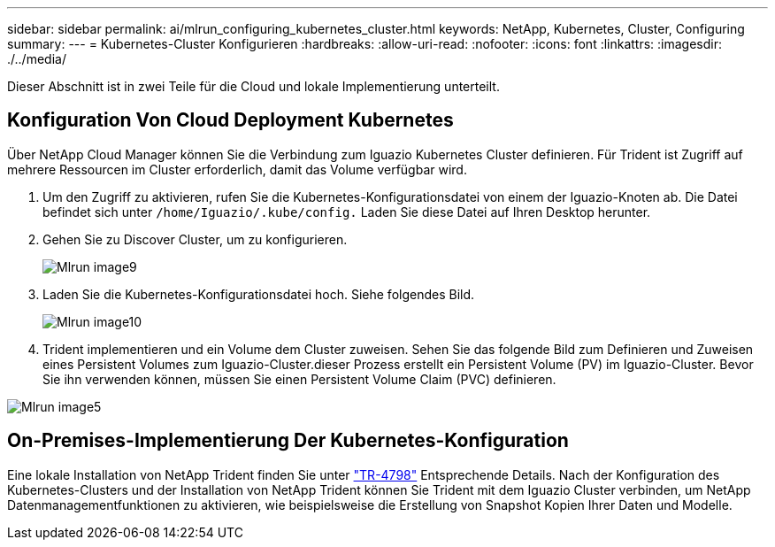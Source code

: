 ---
sidebar: sidebar 
permalink: ai/mlrun_configuring_kubernetes_cluster.html 
keywords: NetApp, Kubernetes, Cluster, Configuring 
summary:  
---
= Kubernetes-Cluster Konfigurieren
:hardbreaks:
:allow-uri-read: 
:nofooter: 
:icons: font
:linkattrs: 
:imagesdir: ./../media/


[role="lead"]
Dieser Abschnitt ist in zwei Teile für die Cloud und lokale Implementierung unterteilt.



== Konfiguration Von Cloud Deployment Kubernetes

Über NetApp Cloud Manager können Sie die Verbindung zum Iguazio Kubernetes Cluster definieren. Für Trident ist Zugriff auf mehrere Ressourcen im Cluster erforderlich, damit das Volume verfügbar wird.

. Um den Zugriff zu aktivieren, rufen Sie die Kubernetes-Konfigurationsdatei von einem der Iguazio-Knoten ab. Die Datei befindet sich unter `/home/Iguazio/.kube/config.` Laden Sie diese Datei auf Ihren Desktop herunter.
. Gehen Sie zu Discover Cluster, um zu konfigurieren.
+
image::mlrun_image9.png[Mlrun image9]

. Laden Sie die Kubernetes-Konfigurationsdatei hoch. Siehe folgendes Bild.
+
image::mlrun_image10.PNG[Mlrun image10]

. Trident implementieren und ein Volume dem Cluster zuweisen. Sehen Sie das folgende Bild zum Definieren und Zuweisen eines Persistent Volumes zum Iguazio-Cluster.dieser Prozess erstellt ein Persistent Volume (PV) im Iguazio-Cluster. Bevor Sie ihn verwenden können, müssen Sie einen Persistent Volume Claim (PVC) definieren.


image::mlrun_image5.png[Mlrun image5]



== On-Premises-Implementierung Der Kubernetes-Konfiguration

Eine lokale Installation von NetApp Trident finden Sie unter https://www.netapp.com/us/media/tr-4798.pdf["TR-4798"^] Entsprechende Details. Nach der Konfiguration des Kubernetes-Clusters und der Installation von NetApp Trident können Sie Trident mit dem Iguazio Cluster verbinden, um NetApp Datenmanagementfunktionen zu aktivieren, wie beispielsweise die Erstellung von Snapshot Kopien Ihrer Daten und Modelle.
